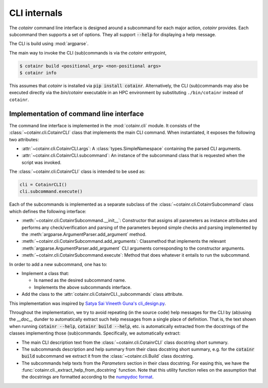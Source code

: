 .. _cli_internals:

CLI internals
=============

The `cotainr` command line interface is designed around a subcommand for each major action, `cotainr` provides. Each subcommand then supports a set of options. They all support :code:`--help` for displaying a help message.

The CLI is build using :mod:`argparse`.

The main way to invoke the CLI (sub)commands is via the `cotainr` entrypoint,

.. code-block:: console

    $ cotainr build <positional_arg> <non-positional args>
    $ cotainr info

This assumes that `cotainr` is installed via :code:`pip install cotainr`. Alternatively, the CLI (sub)commands may also be executed directly via the `bin/cotainr` executable in an HPC environment by substituting ``./bin/cotainr`` instead of ``cotainr``.

Implementation of command line interface
----------------------------------------
The command line interface is implemented in the :mod:`cotainr.cli` module. It consists of the :class:`~cotainr.cli.CotainrCLI` class that implements the main CLI command. When instantiated, it exposes the following two attributes:

- :attr:`~cotainr.cli.CotainrCLI.args`: A :class:`types.SimpleNamespace` containing the parsed CLI arguments.
- :attr:`~cotainr.cli.CotainrCLI.subcommand`: An instance of the subcommand class that is requested when the script was invoked.

The :class:`~cotainr.cli.CotainrCLI` class is intended to be used as:

.. code-block:: python

    cli = CotainrCLI()
    cli.subcommand.execute()

Each of the subcommands is implemented as a separate subclass of the :class:`~cotainr.cli.CotainrSubcommand` class which defines the following interface:

- :meth:`~cotainr.cli.CotainrSubcommand.__init__`: Constructor that assigns all parameters as instance attributes and performs any check/verification and parsing of the parameters beyond simple checks and parsing implemented by the :meth:`argparse.ArgumentParser.add_argument` method.
- :meth:`~cotainr.cli.CotainrSubcommand.add_arguments`: Classmethod that implements the relevant :meth:`argparse.ArgumentParser.add_argument` CLI arguments corresponding to the constructor arguments.
- :meth:`~cotainr.cli.CotainrSubcommand.execute`: Method that does whatever it entails to run the subcommand.

In order to add a new subcommand, one has to:

- Implement a class that:

  - Is named as the desired subcommand name.
  - Implements the above subcommands interface.

- Add the class to the :attr:`cotainr.cli.CotainrCLI._subcommands` class attribute.

This implementation was inspired by `Satya Sai Vineeth Guna's cli_design.py <https://gist.github.com/vineethguna/d72a8f071a783de2d7ca>`_.

Throughout the implementation, we try to avoid repeating (in the source code) help messages for the CLI by (ab)using the `__doc__` dunder to automatically extract such help messages from a single place of definition. That is, the text shown when running :code:`cotainr --help`, :code:`cotainr build --help`, etc. is automatically extracted from the docstrings of the classes implementing those (sub)commands. Specifically, we automatically extract:

- The main CLI description text from the :class:`~cotainr.cli.CotainrCLI` class docstring short summary.
- The subcommands description and help summary from their class docstring short summary, e.g. for the :code:`cotainr build` subcommand we extract it from the :class:`~cotainr.cli.Build` class docstring.
- The subcommands help texts from the `Parameters` section in their class docstring. For easing this, we have the :func:`cotainr.cli._extract_help_from_docstring` function. Note that this utility function relies on the assumption that the docstrings are formatted according to the `numpydoc format <https://numpydoc.readthedocs.io/en/latest/format.html>`_.
